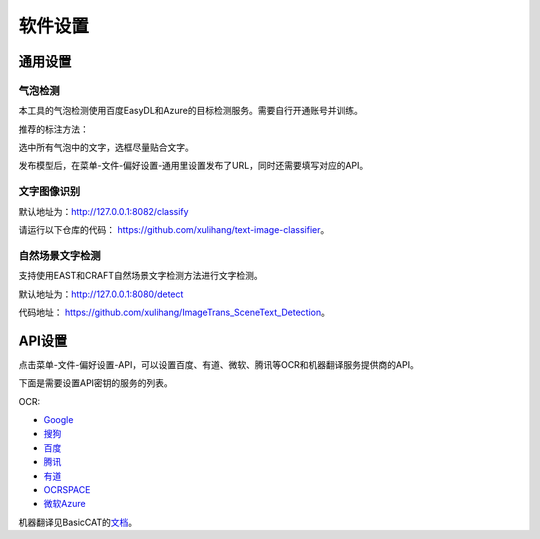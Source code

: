 软件设置
==================================================

通用设置
-----------

气泡检测
+++++++++++++

本工具的气泡检测使用百度EasyDL和Azure的目标检测服务。需要自行开通账号并训练。

推荐的标注方法：

选中所有气泡中的文字，选框尽量贴合文字。

.. image:: /images/image_annotation.JPG

发布模型后，在菜单-文件-偏好设置-通用里设置发布了URL，同时还需要填写对应的API。

文字图像识别
++++++++++++++

默认地址为：`<http://127.0.0.1:8082/classify>`_

请运行以下仓库的代码： `<https://github.com/xulihang/text-image-classifier>`_。

自然场景文字检测
+++++++++++++++++++++++

支持使用EAST和CRAFT自然场景文字检测方法进行文字检测。

默认地址为：`<http://127.0.0.1:8080/detect>`_

代码地址： `<https://github.com/xulihang/ImageTrans_SceneText_Detection>`_。


API设置
-----------

点击菜单-文件-偏好设置-API，可以设置百度、有道、微软、腾讯等OCR和机器翻译服务提供商的API。

.. image:: /images/api_setting.jpg

下面是需要设置API密钥的服务的列表。

OCR:

* `Google <https://cloud.google.com/vision/docs/ocr>`_
* `搜狗 <https://deepi.sogou.com/>`_
* `百度 <https://cloud.baidu.com/product/ocr_general>`_
* `腾讯 <https://cloud.tencent.com/product/generalocr>`_
* `有道 <http://ai.youdao.com/product-ocr-print.s>`_
* `OCRSPACE <https://ocr.space/OCRAPI>`_
* `微软Azure <https://azure.microsoft.com/zh-cn/services/cognitive-services/computer-vision/>`_


机器翻译见BasicCAT的\ `文档 <https://docs.basiccat.org/en/latest/advancedFeatures.html#id2>`_。


